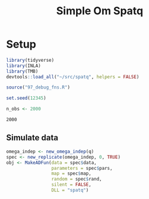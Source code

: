 #+TITLE: Simple Om Spatq

* Setup

#+NAME: setup
#+BEGIN_SRC R :session *R*
library(tidyverse)
library(INLA)
library(TMB)
devtools::load_all("~/src/spatq", helpers = FALSE)

source("97_debug_fns.R")

set.seed(12345)

n_obs <- 2000
#+END_SRC

#+RESULTS: setup
: 2000

#+CALL: spatial-cov-par-explorations.org:pre-spatial[:session *R* :results silent]
#+CALL: spatial-cov-par-explorations.org:fishing-locs[:session *R* :results silent]
#+CALL: spatial-cov-par-explorations.org:sim-omega[:session *R* :results silent]
#+CALL: spatial-cov-par-explorations.org:sim-fun[:session *R* :results silent]
#+CALL: spatial-cov-par-explorations.org:sim-and-prep[:session *R* :results silent]
#+CALL: spatial-cov-par-explorations.org:make-obj[:session *R* :results silent]
#+CALL: spatial-cov-bound-kappa.org:kappa-bounds[:session *R* :results silent]
#+CALL: spatial-cov-bound-kappa.org:index-grid[:session *R* :results silent]

** Simulate data
#+BEGIN_SRC R :session *R*
omega_indep <- new_omega_indep(q)
spec <- new_replicate(omega_indep, 0, TRUE)
obj <- MakeADFun(data = spec$data,
                 parameters = spec$pars,
                 map = spec$map,
                 random = spec$rand,
                 silent = FALSE,
                 DLL = "spatq")
#+END_SRC

#+RESULTS:
